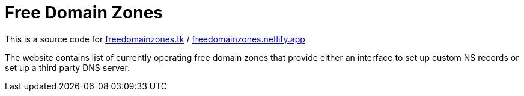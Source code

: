 = Free Domain Zones

This is a source code for
link:https://freedomainzones.tk[freedomainzones.tk] /
link:https://freedomainzones.netlify.app/[freedomainzones.netlify.app]

The website contains list of currently operating free domain zones that provide
either an interface to set up custom NS records
or set up a third party DNS server.
